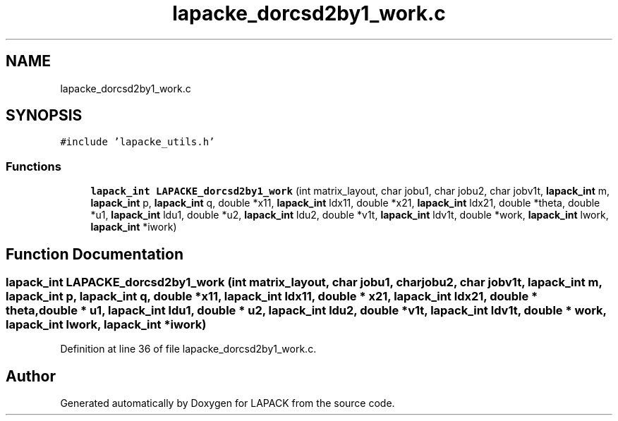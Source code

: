 .TH "lapacke_dorcsd2by1_work.c" 3 "Tue Nov 14 2017" "Version 3.8.0" "LAPACK" \" -*- nroff -*-
.ad l
.nh
.SH NAME
lapacke_dorcsd2by1_work.c
.SH SYNOPSIS
.br
.PP
\fC#include 'lapacke_utils\&.h'\fP
.br

.SS "Functions"

.in +1c
.ti -1c
.RI "\fBlapack_int\fP \fBLAPACKE_dorcsd2by1_work\fP (int matrix_layout, char jobu1, char jobu2, char jobv1t, \fBlapack_int\fP m, \fBlapack_int\fP p, \fBlapack_int\fP q, double *x11, \fBlapack_int\fP ldx11, double *x21, \fBlapack_int\fP ldx21, double *theta, double *u1, \fBlapack_int\fP ldu1, double *u2, \fBlapack_int\fP ldu2, double *v1t, \fBlapack_int\fP ldv1t, double *work, \fBlapack_int\fP lwork, \fBlapack_int\fP *iwork)"
.br
.in -1c
.SH "Function Documentation"
.PP 
.SS "\fBlapack_int\fP LAPACKE_dorcsd2by1_work (int matrix_layout, char jobu1, char jobu2, char jobv1t, \fBlapack_int\fP m, \fBlapack_int\fP p, \fBlapack_int\fP q, double * x11, \fBlapack_int\fP ldx11, double * x21, \fBlapack_int\fP ldx21, double * theta, double * u1, \fBlapack_int\fP ldu1, double * u2, \fBlapack_int\fP ldu2, double * v1t, \fBlapack_int\fP ldv1t, double * work, \fBlapack_int\fP lwork, \fBlapack_int\fP * iwork)"

.PP
Definition at line 36 of file lapacke_dorcsd2by1_work\&.c\&.
.SH "Author"
.PP 
Generated automatically by Doxygen for LAPACK from the source code\&.
